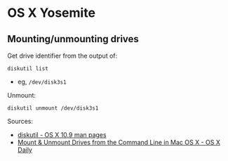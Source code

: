* OS X Yosemite
** Mounting/unmounting drives
Get drive identifier from the output of:
#+BEGIN_SRC 
diskutil list
#+END_SRC
- eg, =/dev/disk3s1=

Unmount:
#+BEGIN_SRC 
diskutil unmount /dev/disk3s1
#+END_SRC

Sources:
- [[https://developer.apple.com/library/mac/documentation/Darwin/Reference/ManPages/man8/diskutil.8.html][diskutil - OS X 10.9 man pages]]
- [[http://osxdaily.com/2013/05/13/mount-unmount-drives-from-the-command-line-in-mac-os-x/][Mount & Unmount Drives from the Command Line in Mac OS X - OS X Daily]]
